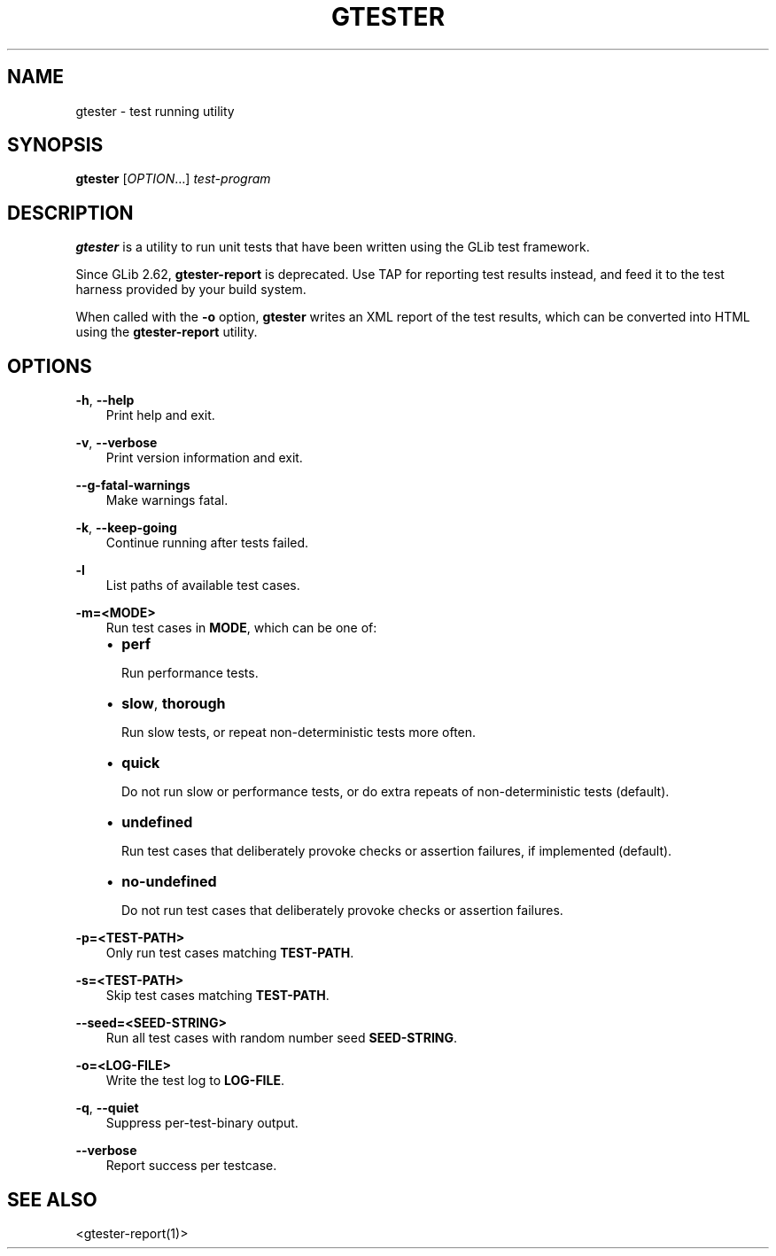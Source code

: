 .\" Man page generated from reStructuredText.
.
.
.nr rst2man-indent-level 0
.
.de1 rstReportMargin
\\$1 \\n[an-margin]
level \\n[rst2man-indent-level]
level margin: \\n[rst2man-indent\\n[rst2man-indent-level]]
-
\\n[rst2man-indent0]
\\n[rst2man-indent1]
\\n[rst2man-indent2]
..
.de1 INDENT
.\" .rstReportMargin pre:
. RS \\$1
. nr rst2man-indent\\n[rst2man-indent-level] \\n[an-margin]
. nr rst2man-indent-level +1
.\" .rstReportMargin post:
..
.de UNINDENT
. RE
.\" indent \\n[an-margin]
.\" old: \\n[rst2man-indent\\n[rst2man-indent-level]]
.nr rst2man-indent-level -1
.\" new: \\n[rst2man-indent\\n[rst2man-indent-level]]
.in \\n[rst2man-indent\\n[rst2man-indent-level]]u
..
.TH "GTESTER" "" "" ""
.SH NAME
gtester \- test running utility
.\" This has to be duplicated from above to make it machine-readable by `reuse`:
.\" SPDX-FileCopyrightText: 2008 Matthias Clasen
.\" SPDX-FileCopyrightText: 2011 Collabora, Ltd.
.\" SPDX-FileCopyrightText: 2011 Carlos Garcia Campos
.\" SPDX-FileCopyrightText: 2012 Red Hat, Inc.
.\" SPDX-FileCopyrightText: 2019 Endless Mobile, Inc.
.\" SPDX-License-Identifier: LGPL-2.1-or-later
.
.SH SYNOPSIS
.nf
\fBgtester\fP [\fIOPTION\fP…] \fItest\-program\fP
.fi
.sp
.SH DESCRIPTION
.sp
\fBgtester\fP is a utility to run unit tests that have been written using the GLib
test framework.
.sp
Since GLib 2.62, \fBgtester\-report\fP is deprecated. Use TAP for reporting test
results instead, and feed it to the test harness provided by your build system.
.sp
When called with the \fB\-o\fP option, \fBgtester\fP writes an XML report of the test
results, which can be converted into HTML using the \fBgtester\-report\fP utility.
.SH OPTIONS
.sp
\fB\-h\fP, \fB\-\-help\fP
.INDENT 0.0
.INDENT 3.5
Print help and exit.
.UNINDENT
.UNINDENT
.sp
\fB\-v\fP, \fB\-\-verbose\fP
.INDENT 0.0
.INDENT 3.5
Print version information and exit.
.UNINDENT
.UNINDENT
.sp
\fB\-\-g\-fatal\-warnings\fP
.INDENT 0.0
.INDENT 3.5
Make warnings fatal.
.UNINDENT
.UNINDENT
.sp
\fB\-k\fP, \fB\-\-keep\-going\fP
.INDENT 0.0
.INDENT 3.5
Continue running after tests failed.
.UNINDENT
.UNINDENT
.sp
\fB\-l\fP
.INDENT 0.0
.INDENT 3.5
List paths of available test cases.
.UNINDENT
.UNINDENT
.sp
\fB\-m=<MODE>\fP
.INDENT 0.0
.INDENT 3.5
Run test cases in \fBMODE\fP, which can be one of:
.INDENT 0.0
.IP \(bu 2
\fBperf\fP
.sp
Run performance tests.
.IP \(bu 2
\fBslow\fP, \fBthorough\fP
.sp
Run slow tests, or repeat non\-deterministic tests more often.
.IP \(bu 2
\fBquick\fP
.sp
Do not run slow or performance tests, or do extra repeats of
non\-deterministic tests (default).
.IP \(bu 2
\fBundefined\fP
.sp
Run test cases that deliberately provoke checks or assertion failures, if
implemented (default).
.IP \(bu 2
\fBno\-undefined\fP
.sp
Do not run test cases that deliberately provoke checks or assertion
failures.
.UNINDENT
.UNINDENT
.UNINDENT
.sp
\fB\-p=<TEST\-PATH>\fP
.INDENT 0.0
.INDENT 3.5
Only run test cases matching \fBTEST\-PATH\fP\&.
.UNINDENT
.UNINDENT
.sp
\fB\-s=<TEST\-PATH>\fP
.INDENT 0.0
.INDENT 3.5
Skip test cases matching \fBTEST\-PATH\fP\&.
.UNINDENT
.UNINDENT
.sp
\fB\-\-seed=<SEED\-STRING>\fP
.INDENT 0.0
.INDENT 3.5
Run all test cases with random number seed \fBSEED\-STRING\fP\&.
.UNINDENT
.UNINDENT
.sp
\fB\-o=<LOG\-FILE>\fP
.INDENT 0.0
.INDENT 3.5
Write the test log to \fBLOG\-FILE\fP\&.
.UNINDENT
.UNINDENT
.sp
\fB\-q\fP, \fB\-\-quiet\fP
.INDENT 0.0
.INDENT 3.5
Suppress per\-test\-binary output.
.UNINDENT
.UNINDENT
.sp
\fB\-\-verbose\fP
.INDENT 0.0
.INDENT 3.5
Report success per testcase.
.UNINDENT
.UNINDENT
.SH SEE ALSO
.sp
 <gtester\-report(1)> 
.\" Generated by docutils manpage writer.
.

